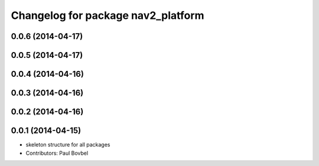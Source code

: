 ^^^^^^^^^^^^^^^^^^^^^^^^^^^^^^^^^^^
Changelog for package nav2_platform
^^^^^^^^^^^^^^^^^^^^^^^^^^^^^^^^^^^

0.0.6 (2014-04-17)
------------------

0.0.5 (2014-04-17)
------------------

0.0.4 (2014-04-16)
------------------

0.0.3 (2014-04-16)
------------------

0.0.2 (2014-04-16)
------------------

0.0.1 (2014-04-15)
------------------
* skeleton structure for all packages
* Contributors: Paul Bovbel